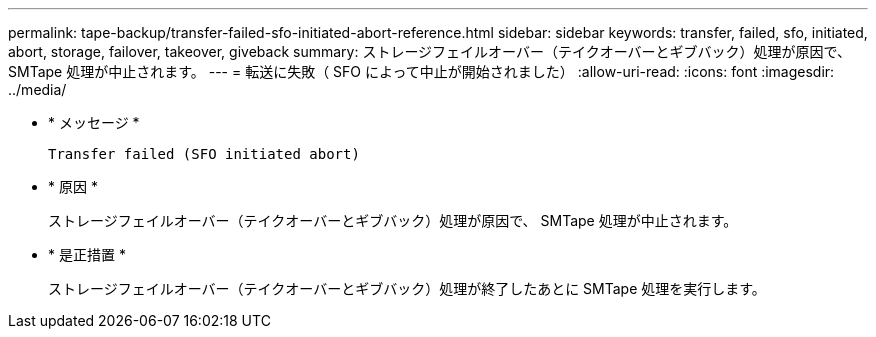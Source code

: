 ---
permalink: tape-backup/transfer-failed-sfo-initiated-abort-reference.html 
sidebar: sidebar 
keywords: transfer, failed, sfo, initiated, abort, storage, failover, takeover, giveback 
summary: ストレージフェイルオーバー（テイクオーバーとギブバック）処理が原因で、 SMTape 処理が中止されます。 
---
= 転送に失敗（ SFO によって中止が開始されました）
:allow-uri-read: 
:icons: font
:imagesdir: ../media/


[role="lead"]
* * メッセージ *
+
`Transfer failed (SFO initiated abort)`

* * 原因 *
+
ストレージフェイルオーバー（テイクオーバーとギブバック）処理が原因で、 SMTape 処理が中止されます。

* * 是正措置 *
+
ストレージフェイルオーバー（テイクオーバーとギブバック）処理が終了したあとに SMTape 処理を実行します。


